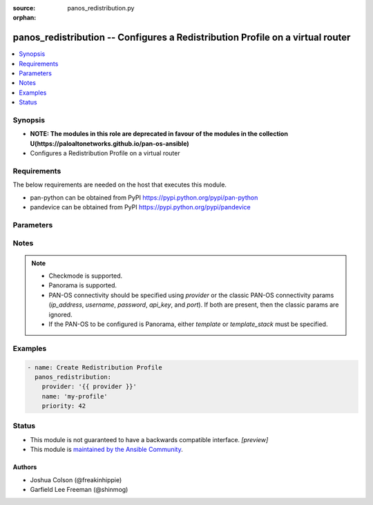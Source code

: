 :source: panos_redistribution.py

:orphan:

.. _panos_redistribution_module:


panos_redistribution -- Configures a Redistribution Profile on a virtual router
+++++++++++++++++++++++++++++++++++++++++++++++++++++++++++++++++++++++++++++++

.. versionadded:: 2.8

.. contents::
   :local:
   :depth: 1


Synopsis
--------
- **NOTE: The modules in this role are deprecated in favour of the modules in the collection U(https://paloaltonetworks.github.io/pan-os-ansible)**
- Configures a Redistribution Profile on a virtual router



Requirements
------------
The below requirements are needed on the host that executes this module.

- pan-python can be obtained from PyPI https://pypi.python.org/pypi/pan-python
- pandevice can be obtained from PyPI https://pypi.python.org/pypi/pandevice


Parameters
----------

.. raw:: html

    <table  border=0 cellpadding=0 class="documentation-table">
        <tr>
            <th colspan="2">Parameter</th>
            <th>Choices/<font color="blue">Defaults</font></th>
                        <th width="100%">Comments</th>
        </tr>
                    <tr>
                                                                <td colspan="2">
                    <b>action</b>
                    <div style="font-size: small">
                        <span style="color: purple">-</span>
                                            </div>
                                    </td>
                                <td>
                                                                                                                            <ul style="margin: 0; padding: 0"><b>Choices:</b>
                                                                                                                                                                <li><div style="color: blue"><b>no-redist</b>&nbsp;&larr;</div></li>
                                                                                                                                                                                                <li>redist</li>
                                                                                    </ul>
                                                                            </td>
                                                                <td>
                                                                        <div>Rule action.</div>
                                                                                </td>
            </tr>
                                <tr>
                                                                <td colspan="2">
                    <b>api_key</b>
                    <div style="font-size: small">
                        <span style="color: purple">string</span>
                                            </div>
                                    </td>
                                <td>
                                                                                                                                                            </td>
                                                                <td>
                                                                        <div><b>Deprecated</b></div>
                                                    <div>Use <em>provider</em> to specify PAN-OS connectivity instead.</div>
                                                    <div><hr/></div>
                                                    <div>The API key to use instead of generating it using <em>username</em> / <em>password</em>.</div>
                                                                                </td>
            </tr>
                                <tr>
                                                                <td colspan="2">
                    <b>bgp_filter_community</b>
                    <div style="font-size: small">
                        <span style="color: purple">-</span>
                                            </div>
                                    </td>
                                <td>
                                                                                                                                                            </td>
                                                                <td>
                                                                        <div>BGP filter on community.</div>
                                                                                </td>
            </tr>
                                <tr>
                                                                <td colspan="2">
                    <b>bgp_filter_extended_community</b>
                    <div style="font-size: small">
                        <span style="color: purple">-</span>
                                            </div>
                                    </td>
                                <td>
                                                                                                                                                            </td>
                                                                <td>
                                                                        <div>BGP filter on extended community.</div>
                                                                                </td>
            </tr>
                                <tr>
                                                                <td colspan="2">
                    <b>commit</b>
                    <div style="font-size: small">
                        <span style="color: purple">boolean</span>
                                            </div>
                                    </td>
                                <td>
                                                                                                                                                                                                                    <ul style="margin: 0; padding: 0"><b>Choices:</b>
                                                                                                                                                                <li>no</li>
                                                                                                                                                                                                <li><div style="color: blue"><b>yes</b>&nbsp;&larr;</div></li>
                                                                                    </ul>
                                                                            </td>
                                                                <td>
                                                                        <div>Commit configuration if changed.</div>
                                                                                </td>
            </tr>
                                <tr>
                                                                <td colspan="2">
                    <b>filter_destination</b>
                    <div style="font-size: small">
                        <span style="color: purple">-</span>
                                            </div>
                                    </td>
                                <td>
                                                                                                                                                            </td>
                                                                <td>
                                                                        <div>Filter destination.</div>
                                                                                </td>
            </tr>
                                <tr>
                                                                <td colspan="2">
                    <b>filter_interface</b>
                    <div style="font-size: small">
                        <span style="color: purple">-</span>
                                            </div>
                                    </td>
                                <td>
                                                                                                                                                            </td>
                                                                <td>
                                                                        <div>Filter interface.</div>
                                                                                </td>
            </tr>
                                <tr>
                                                                <td colspan="2">
                    <b>filter_nexthop</b>
                    <div style="font-size: small">
                        <span style="color: purple">-</span>
                                            </div>
                                    </td>
                                <td>
                                                                                                                                                            </td>
                                                                <td>
                                                                        <div>Filter nexthop.</div>
                                                                                </td>
            </tr>
                                <tr>
                                                                <td colspan="2">
                    <b>filter_type</b>
                    <div style="font-size: small">
                        <span style="color: purple">-</span>
                                            </div>
                                    </td>
                                <td>
                                                                                                                                                            </td>
                                                                <td>
                                                                        <div>Any of &#x27;static&#x27;, &#x27;connect&#x27;, &#x27;rip&#x27;, &#x27;ospf&#x27;, or &#x27;bgp&#x27;.</div>
                                                                                </td>
            </tr>
                                <tr>
                                                                <td colspan="2">
                    <b>ip_address</b>
                    <div style="font-size: small">
                        <span style="color: purple">string</span>
                                            </div>
                                    </td>
                                <td>
                                                                                                                                                            </td>
                                                                <td>
                                                                        <div><b>Deprecated</b></div>
                                                    <div>Use <em>provider</em> to specify PAN-OS connectivity instead.</div>
                                                    <div><hr/></div>
                                                    <div>The IP address or hostname of the PAN-OS device being configured.</div>
                                                                                </td>
            </tr>
                                <tr>
                                                                <td colspan="2">
                    <b>name</b>
                    <div style="font-size: small">
                        <span style="color: purple">-</span>
                         / <span style="color: red">required</span>                    </div>
                                    </td>
                                <td>
                                                                                                                                                            </td>
                                                                <td>
                                                                        <div>Name of rule.</div>
                                                                                </td>
            </tr>
                                <tr>
                                                                <td colspan="2">
                    <b>ospf_filter_area</b>
                    <div style="font-size: small">
                        <span style="color: purple">-</span>
                                            </div>
                                    </td>
                                <td>
                                                                                                                                                            </td>
                                                                <td>
                                                                        <div>OSPF filter on area.</div>
                                                                                </td>
            </tr>
                                <tr>
                                                                <td colspan="2">
                    <b>ospf_filter_pathtype</b>
                    <div style="font-size: small">
                        <span style="color: purple">-</span>
                                            </div>
                                    </td>
                                <td>
                                                                                                                                                            </td>
                                                                <td>
                                                                        <div>Any of &#x27;intra-area&#x27;, &#x27;inter-area&#x27;, &#x27;ext-1&#x27;, or &#x27;ext-2&#x27;.</div>
                                                                                </td>
            </tr>
                                <tr>
                                                                <td colspan="2">
                    <b>ospf_filter_tag</b>
                    <div style="font-size: small">
                        <span style="color: purple">-</span>
                                            </div>
                                    </td>
                                <td>
                                                                                                                                                            </td>
                                                                <td>
                                                                        <div>OSPF filter on tag.</div>
                                                                                </td>
            </tr>
                                <tr>
                                                                <td colspan="2">
                    <b>password</b>
                    <div style="font-size: small">
                        <span style="color: purple">string</span>
                                            </div>
                                    </td>
                                <td>
                                                                                                                                                            </td>
                                                                <td>
                                                                        <div><b>Deprecated</b></div>
                                                    <div>Use <em>provider</em> to specify PAN-OS connectivity instead.</div>
                                                    <div><hr/></div>
                                                    <div>The password to use for authentication.  This is ignored if <em>api_key</em> is specified.</div>
                                                                                </td>
            </tr>
                                <tr>
                                                                <td colspan="2">
                    <b>port</b>
                    <div style="font-size: small">
                        <span style="color: purple">integer</span>
                                            </div>
                                    </td>
                                <td>
                                                                                                                                                                    <b>Default:</b><br/><div style="color: blue">443</div>
                                    </td>
                                                                <td>
                                                                        <div><b>Deprecated</b></div>
                                                    <div>Use <em>provider</em> to specify PAN-OS connectivity instead.</div>
                                                    <div><hr/></div>
                                                    <div>The port number to connect to the PAN-OS device on.</div>
                                                                                </td>
            </tr>
                                <tr>
                                                                <td colspan="2">
                    <b>priority</b>
                    <div style="font-size: small">
                        <span style="color: purple">integer</span>
                                            </div>
                                    </td>
                                <td>
                                                                                                                                                            </td>
                                                                <td>
                                                                        <div>Priority ID.</div>
                                                                                </td>
            </tr>
                                <tr>
                                                                <td colspan="2">
                    <b>provider</b>
                    <div style="font-size: small">
                        <span style="color: purple">-</span>
                                            </div>
                    <div style="font-style: italic; font-size: small; color: darkgreen">added in 2.8</div>                </td>
                                <td>
                                                                                                                                                            </td>
                                                                <td>
                                                                        <div>A dict object containing connection details.</div>
                                                                                </td>
            </tr>
                                                            <tr>
                                                    <td class="elbow-placeholder"></td>
                                                <td colspan="1">
                    <b>api_key</b>
                    <div style="font-size: small">
                        <span style="color: purple">string</span>
                                            </div>
                                    </td>
                                <td>
                                                                                                                                                            </td>
                                                                <td>
                                                                        <div>The API key to use instead of generating it using <em>username</em> / <em>password</em>.</div>
                                                                                </td>
            </tr>
                                <tr>
                                                    <td class="elbow-placeholder"></td>
                                                <td colspan="1">
                    <b>ip_address</b>
                    <div style="font-size: small">
                        <span style="color: purple">string</span>
                                            </div>
                                    </td>
                                <td>
                                                                                                                                                            </td>
                                                                <td>
                                                                        <div>The IP address or hostname of the PAN-OS device being configured.</div>
                                                                                </td>
            </tr>
                                <tr>
                                                    <td class="elbow-placeholder"></td>
                                                <td colspan="1">
                    <b>password</b>
                    <div style="font-size: small">
                        <span style="color: purple">string</span>
                                            </div>
                                    </td>
                                <td>
                                                                                                                                                            </td>
                                                                <td>
                                                                        <div>The password to use for authentication.  This is ignored if <em>api_key</em> is specified.</div>
                                                                                </td>
            </tr>
                                <tr>
                                                    <td class="elbow-placeholder"></td>
                                                <td colspan="1">
                    <b>port</b>
                    <div style="font-size: small">
                        <span style="color: purple">integer</span>
                                            </div>
                                    </td>
                                <td>
                                                                                                                                                                    <b>Default:</b><br/><div style="color: blue">443</div>
                                    </td>
                                                                <td>
                                                                        <div>The port number to connect to the PAN-OS device on.</div>
                                                                                </td>
            </tr>
                                <tr>
                                                    <td class="elbow-placeholder"></td>
                                                <td colspan="1">
                    <b>serial_number</b>
                    <div style="font-size: small">
                        <span style="color: purple">string</span>
                                            </div>
                                    </td>
                                <td>
                                                                                                                                                            </td>
                                                                <td>
                                                                        <div>The serial number of a firewall to use for targeted commands. If <em>ip_address</em> is not a Panorama PAN-OS device, then this param is ignored.</div>
                                                                                </td>
            </tr>
                                <tr>
                                                    <td class="elbow-placeholder"></td>
                                                <td colspan="1">
                    <b>username</b>
                    <div style="font-size: small">
                        <span style="color: purple">string</span>
                                            </div>
                                    </td>
                                <td>
                                                                                                                                                                    <b>Default:</b><br/><div style="color: blue">"admin"</div>
                                    </td>
                                                                <td>
                                                                        <div>The username to use for authentication.  This is ignored if <em>api_key</em> is specified.</div>
                                                                                </td>
            </tr>
                    
                                                <tr>
                                                                <td colspan="2">
                    <b>state</b>
                    <div style="font-size: small">
                        <span style="color: purple">string</span>
                                            </div>
                                    </td>
                                <td>
                                                                                                                            <ul style="margin: 0; padding: 0"><b>Choices:</b>
                                                                                                                                                                <li><div style="color: blue"><b>present</b>&nbsp;&larr;</div></li>
                                                                                                                                                                                                <li>absent</li>
                                                                                    </ul>
                                                                            </td>
                                                                <td>
                                                                        <div>The state.</div>
                                                                                </td>
            </tr>
                                <tr>
                                                                <td colspan="2">
                    <b>template</b>
                    <div style="font-size: small">
                        <span style="color: purple">string</span>
                                            </div>
                                    </td>
                                <td>
                                                                                                                                                            </td>
                                                                <td>
                                                                        <div>(Panorama only) The template this operation should target. Mutually exclusive with <em>template_stack</em>.</div>
                                                                                </td>
            </tr>
                                <tr>
                                                                <td colspan="2">
                    <b>template_stack</b>
                    <div style="font-size: small">
                        <span style="color: purple">string</span>
                                            </div>
                                    </td>
                                <td>
                                                                                                                                                            </td>
                                                                <td>
                                                                        <div>(Panorama only) The template stack this operation should target. Mutually exclusive with <em>template</em>.</div>
                                                                                </td>
            </tr>
                                <tr>
                                                                <td colspan="2">
                    <b>type</b>
                    <div style="font-size: small">
                        <span style="color: purple">-</span>
                                            </div>
                                    </td>
                                <td>
                                                                                                                            <ul style="margin: 0; padding: 0"><b>Choices:</b>
                                                                                                                                                                <li><div style="color: blue"><b>ipv4</b>&nbsp;&larr;</div></li>
                                                                                                                                                                                                <li>ipv6</li>
                                                                                    </ul>
                                                                            </td>
                                                                <td>
                                                                        <div>Name of rule.</div>
                                                                                </td>
            </tr>
                                <tr>
                                                                <td colspan="2">
                    <b>username</b>
                    <div style="font-size: small">
                        <span style="color: purple">string</span>
                                            </div>
                                    </td>
                                <td>
                                                                                                                                                                    <b>Default:</b><br/><div style="color: blue">"admin"</div>
                                    </td>
                                                                <td>
                                                                        <div><b>Deprecated</b></div>
                                                    <div>Use <em>provider</em> to specify PAN-OS connectivity instead.</div>
                                                    <div><hr/></div>
                                                    <div>The username to use for authentication.  This is ignored if <em>api_key</em> is specified.</div>
                                                                                </td>
            </tr>
                                <tr>
                                                                <td colspan="2">
                    <b>vr_name</b>
                    <div style="font-size: small">
                        <span style="color: purple">-</span>
                                            </div>
                                    </td>
                                <td>
                                                                                                                                                                    <b>Default:</b><br/><div style="color: blue">"default"</div>
                                    </td>
                                                                <td>
                                                                        <div>Name of the virtual router; it must already exist; see panos_virtual_router.</div>
                                                                                </td>
            </tr>
                        </table>
    <br/>


Notes
-----

.. note::
   - Checkmode is supported.
   - Panorama is supported.
   - PAN-OS connectivity should be specified using *provider* or the classic PAN-OS connectivity params (*ip_address*, *username*, *password*, *api_key*, and *port*).  If both are present, then the classic params are ignored.
   - If the PAN-OS to be configured is Panorama, either *template* or *template_stack* must be specified.



Examples
--------

.. code-block:: yaml+jinja

    
    - name: Create Redistribution Profile
      panos_redistribution:
        provider: '{{ provider }}'
        name: 'my-profile'
        priority: 42





Status
------




- This module is not guaranteed to have a backwards compatible interface. *[preview]*


- This module is `maintained by the Ansible Community <https://docs.ansible.com/ansible/latest/user_guide/modules_support.html#modules-support>`_.





Authors
~~~~~~~

- Joshua Colson (@freakinhippie)
- Garfield Lee Freeman (@shinmog)


